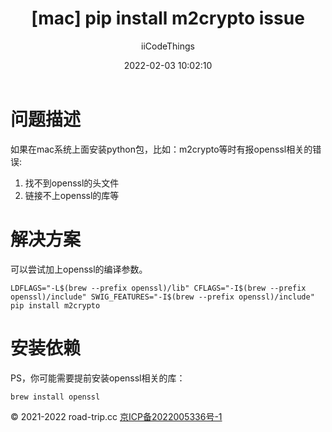 #+title: [mac] pip install m2crypto issue
#+author: iiCodeThings
#+date: 2022-02-03 10:02:10

* 问题描述
如果在mac系统上面安装python包，比如：m2crypto等时有报openssl相关的错误:
1. 找不到openssl的头文件
2. 链接不上openssl的库等

* 解决方案
可以尝试加上openssl的编译参数。
#+begin_src shell
  LDFLAGS="-L$(brew --prefix openssl)/lib" CFLAGS="-I$(brew --prefix openssl)/include" SWIG_FEATURES="-I$(brew --prefix openssl)/include" pip install m2crypto
#+end_src

* 安装依赖
PS，你可能需要提前安装openssl相关的库：
#+begin_src shell
  brew install openssl
#+end_src

#+begin_center
© 2021-2022 road-trip.cc [[https://beian.miit.gov.cn/][京ICP备2022005336号-1]]
#+end_center
